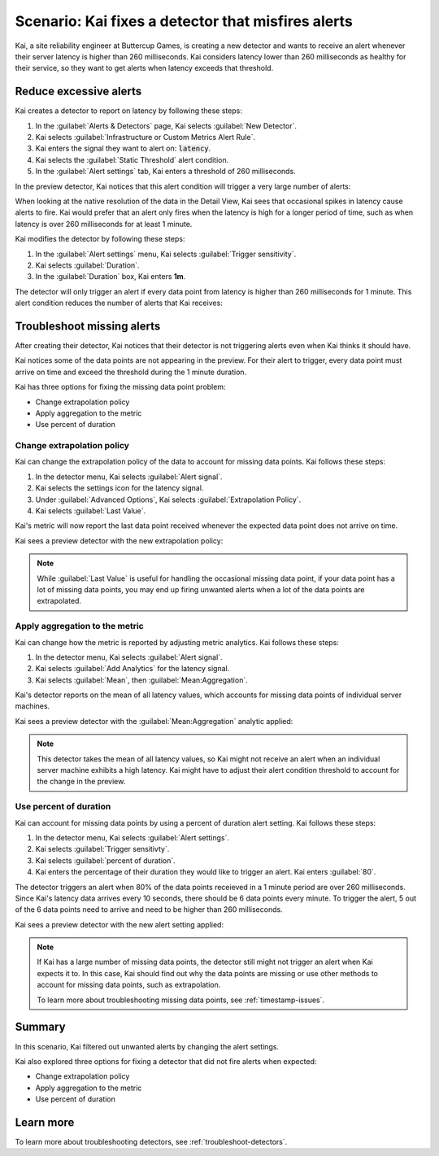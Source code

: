 .. _troubleshoot-noisy-detectors:

************************************************************
Scenario: Kai fixes a detector that misfires alerts
************************************************************



.. meta::
    :description: This Splunk alerts and detectors scenario describes how to troubleshoot detectors and maintain accurate data.

Kai, a site reliability engineer at Buttercup Games, is creating a new detector and wants to receive an alert whenever their server latency is higher than 260 milliseconds. Kai considers latency lower than 260 milliseconds as healthy for their service, so they want to get alerts when latency exceeds that threshold. 

Reduce excessive alerts
=====================================

Kai creates a detector to report on latency by following these steps:

#. In the :guilabel:`Alerts & Detectors` page, Kai selects :guilabel:`New Detector`.
#. Kai selects :guilabel:`Infrastructure or Custom Metrics Alert Rule`.
#. Kai enters the signal they want to alert on: :code:`latency`. 
#. Kai selects the :guilabel:`Static Threshold` alert condition.
#. In the :guilabel:`Alert settings` tab, Kai enters a threshold of 260 milliseconds. 

In the preview detector, Kai notices that this alert condition will trigger a very large number of alerts:

.. image:: /_images/images-detectors-alerts/use-cases/too-many-alerts.png
    :width: 100%
    :alt: This image shows a preview detector with several thousand alerts expected to trigger in one day.

When looking at the native resolution of the data in the Detail View, Kai sees that occasional spikes in latency cause alerts to fire. Kai would prefer that an alert only fires when the latency is high for a longer period of time, such as when latency is over 260 milliseconds for at least 1 minute.

Kai modifies the detector by following these steps:

#. In the :guilabel:`Alert settings` menu, Kai selects :guilabel:`Trigger sensitivity`.
#. Kai selects :guilabel:`Duration`.
#. In the :guilabel:`Duration` box, Kai enters :strong:`1m`.

The detector will only trigger an alert if every data point from latency is higher than 260 milliseconds for 1 minute. This alert condition reduces the number of alerts that Kai receives:

.. image:: /_images/images-detectors-alerts/use-cases/preview-updated.png
    :width: 100%
    :alt: This image shows a preview detector with zero triggered alerts in one day.

Troubleshoot missing alerts
================================================================

After creating their detector, Kai notices that their detector is not triggering alerts even when Kai thinks it should have. 

Kai notices some of the data points are not appearing in the preview. For their alert to trigger, every data point must arrive on time and exceed the threshold during the 1 minute duration. 

Kai has three options for fixing the missing data point problem:

- Change extrapolation policy
- Apply aggregation to the metric
- Use percent of duration

Change extrapolation policy
---------------------------------

Kai can change the extrapolation policy of the data to account for missing data points. Kai follows these steps:

#. In the detector menu, Kai selects :guilabel:`Alert signal`.
#. Kai selects the settings icon for the latency signal.
#. Under :guilabel:`Advanced Options`, Kai selects :guilabel:`Extrapolation Policy`.
#. Kai selects :guilabel:`Last Value`.

Kai's metric will now report the last data point received whenever the expected data point does not arrive on time. 

Kai sees a preview detector with the new extrapolation policy:

.. image:: /_images/images-detectors-alerts/use-cases/extrapolation-policy-updated.png
    :width: 100%
    :alt: This image shows a preview detector displaying the server latency values with the last value extrapolation policy.

.. note::
    While :guilabel:`Last Value` is useful for handling the occasional missing data point, if your data point has a lot of missing data points, you may end up firing unwanted alerts when a lot of the data points are extrapolated. 

Apply aggregation to the metric
----------------------------------

Kai can change how the metric is reported by adjusting metric analytics. Kai follows these steps:

#. In the detector menu, Kai selects :guilabel:`Alert signal`.
#. Kai selects :guilabel:`Add Analytics` for the latency signal. 
#. Kai selects :guilabel:`Mean`, then :guilabel:`Mean:Aggregation`.

Kai's detector reports on the mean of all latency values, which accounts for missing data points of individual server machines.

Kai sees a preview detector with the :guilabel:`Mean:Aggregation` analytic applied:

.. image:: /_images/images-detectors-alerts/use-cases/aggregation-updated.png
    :width: 100%
    :alt: This image shows a preview detector displaying the mean of all server latency values.

.. note::
    This detector takes the mean of all latency values, so Kai might not receive an alert when an individual server machine exhibits a high latency. Kai might have to adjust their alert condition threshold to account for the change in the preview.

Use percent of duration
----------------------------------

Kai can account for missing data points by using a percent of duration alert setting. Kai follows these steps: 

#. In the detector menu, Kai selects :guilabel:`Alert settings`.
#. Kai selects :guilabel:`Trigger sensitivty`. 
#. Kai selects :guilabel:`percent of duration`.
#. Kai enters the percentage of their duration they would like to trigger an alert. Kai enters :guilabel:`80`.

The detector triggers an alert when 80% of the data points receieved in a 1 minute period are over 260 milliseconds. Since Kai's latency data arrives every 10 seconds, there should be 6 data points every minute. To trigger the alert, 5 out of the 6 data points need to arrive and need to be higher than 260 milliseconds. 

Kai sees a preview detector with the new alert setting applied:

.. image:: /_images/images-detectors-alerts/use-cases/percent-of-duration-updated.png
    :width: 100%
    :alt: This screenshot shows a preview detector with 22 expected alerts in 1 day.

.. note::
    If Kai has a large number of missing data points, the detector still might not trigger an alert when Kai expects it to. In this case, Kai should find out why the data points are missing or use other methods to account for missing data points, such as extrapolation.
    
    To learn more about troubleshooting missing data points, see :ref:`timestamp-issues`.

Summary
==========================

In this scenario, Kai filtered out unwanted alerts by changing the alert settings.

Kai also explored three options for fixing a detector that did not fire alerts when expected:

- Change extrapolation policy
- Apply aggregation to the metric 
- Use percent of duration

Learn more
==========================

To learn more about troubleshooting detectors, see :ref:`troubleshoot-detectors`.
